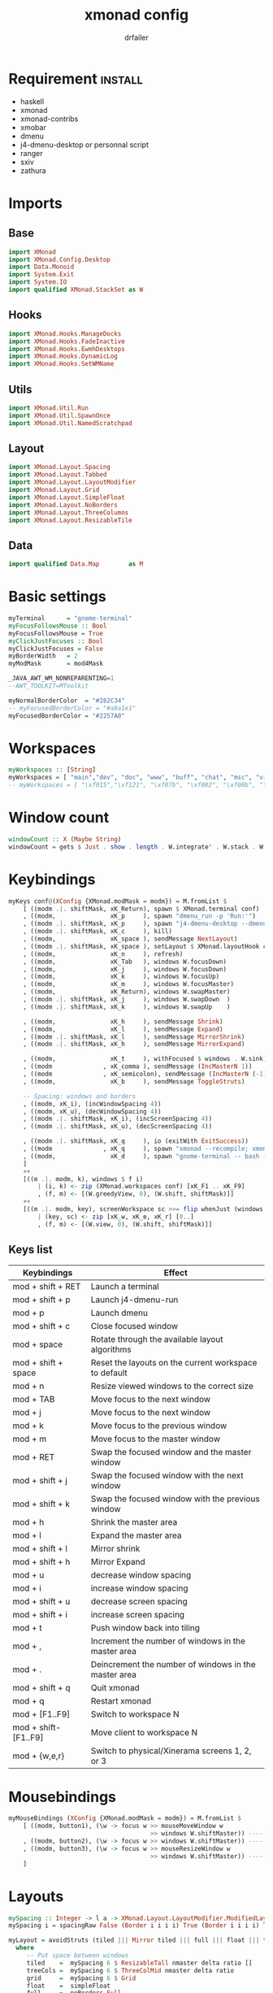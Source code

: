 #+title: xmonad config
#+author: drfailer
#+description: My xmonad config file
#+PROPERTY: header-args :tangle xmonad.hs

* Requirement :install:
- haskell
- xmonad
- xmonad-contribs
- xmobar
- dmenu
- j4-dmenu-desktop or personnal script
- ranger
- sxiv
- zathura
* Imports
** Base
#+BEGIN_SRC haskell
import XMonad
import XMonad.Config.Desktop
import Data.Monoid
import System.Exit
import System.IO
import qualified XMonad.StackSet as W
#+END_SRC
** Hooks
#+BEGIN_SRC haskell
import XMonad.Hooks.ManageDocks
import XMonad.Hooks.FadeInactive
import XMonad.Hooks.EwmhDesktops
import XMonad.Hooks.DynamicLog
import XMonad.Hooks.SetWMName
#+END_SRC
** Utils
#+BEGIN_SRC haskell
import XMonad.Util.Run
import XMonad.Util.SpawnOnce
import XMonad.Util.NamedScratchpad
#+END_SRC
** Layout
#+BEGIN_SRC haskell
import XMonad.Layout.Spacing
import XMonad.Layout.Tabbed
import XMonad.Layout.LayoutModifier
import XMonad.Layout.Grid
import XMonad.Layout.SimpleFloat
import XMonad.Layout.NoBorders
import XMonad.Layout.ThreeColumns
import XMonad.Layout.ResizableTile
#+END_SRC
** Data
#+BEGIN_SRC haskell
import qualified Data.Map        as M
#+END_SRC
* Basic settings
#+BEGIN_SRC haskell
myTerminal      = "gnome-terminal"
myFocusFollowsMouse :: Bool
myFocusFollowsMouse = True
myClickJustFocuses :: Bool
myClickJustFocuses = False
myBorderWidth   = 2
myModMask       = mod4Mask

_JAVA_AWT_WM_NONREPARENTING=1
--AWT_TOOLKIT=MToolkit

myNormalBorderColor  = "#282C34"
-- myFocusedBorderColor = "#a9a1e1"
myFocusedBorderColor = "#2257A0"
#+END_SRC
* Workspaces
#+BEGIN_SRC haskell
myWorkspaces :: [String]
myWorkspaces = [ "main","dev", "doc", "www", "buff", "chat", "msc", "vid", "sys"]
-- myWorkspaces = [ "\xf015","\xf121", "\xf07b", "\xf002", "\xf00b", "\xf1e0", "\xf001", "\xf03d", "\xf1de"]
#+END_SRC
* Window count
#+BEGIN_SRC haskell
windowCount :: X (Maybe String)
windowCount = gets $ Just . show . length . W.integrate' . W.stack . W.workspace . W.current . windowset
#+END_SRC
* Keybindings
#+BEGIN_SRC haskell
  myKeys conf@(XConfig {XMonad.modMask = modm}) = M.fromList $
      [ ((modm .|. shiftMask, xK_Return), spawn $ XMonad.terminal conf)
      , ((modm,               xK_p     ), spawn "dmenu_run -p 'Run:'")
      , ((modm .|. shiftMask, xK_p     ), spawn "j4-dmenu-desktop --dmenu='dmenu -p 'Run:''") -- require to install j4-dmenu-desktop
      , ((modm .|. shiftMask, xK_c     ), kill)      
      , ((modm,               xK_space ), sendMessage NextLayout)        
      , ((modm .|. shiftMask, xK_space ), setLayout $ XMonad.layoutHook conf)
      , ((modm,               xK_n     ), refresh)
      , ((modm,               xK_Tab   ), windows W.focusDown)
      , ((modm,               xK_j     ), windows W.focusDown)
      , ((modm,               xK_k     ), windows W.focusUp)
      , ((modm,               xK_m     ), windows W.focusMaster)
      , ((modm,               xK_Return), windows W.swapMaster)
      , ((modm .|. shiftMask, xK_j     ), windows W.swapDown  )
      , ((modm .|. shiftMask, xK_k     ), windows W.swapUp    )

      , ((modm,               xK_h     ), sendMessage Shrink)
      , ((modm,               xK_l     ), sendMessage Expand)
      , ((modm .|. shiftMask, xK_l     ), sendMessage MirrorShrink)
      , ((modm .|. shiftMask, xK_h     ), sendMessage MirrorExpand)

      , ((modm,               xK_t     ), withFocused $ windows . W.sink)
      , ((modm              , xK_comma ), sendMessage (IncMasterN 1))
      , ((modm              , xK_semicolon), sendMessage (IncMasterN (-1)))
      , ((modm,               xK_b     ), sendMessage ToggleStruts)

      -- Spacing: windows and borders
      , ((modm, xK_i), (incWindowSpacing 4))
      , ((modm, xK_u), (decWindowSpacing 4))
      , ((modm .|. shiftMask, xK_i), (incScreenSpacing 4))
      , ((modm .|. shiftMask, xK_u), (decScreenSpacing 4))

      , ((modm .|. shiftMask, xK_q     ), io (exitWith ExitSuccess))
      , ((modm              , xK_q     ), spawn "xmonad --recompile; xmonad --restart")
      , ((modm,               xK_d     ), spawn "gnome-terminal -- bash -c 'ranger'")
      ]
      ++
      [((m .|. modm, k), windows $ f i)
          | (i, k) <- zip (XMonad.workspaces conf) [xK_F1 .. xK_F9]
          , (f, m) <- [(W.greedyView, 0), (W.shift, shiftMask)]]
      ++
      [((m .|. modm, key), screenWorkspace sc >>= flip whenJust (windows . f))
          | (key, sc) <- zip [xK_w, xK_e, xK_r] [0..]
          , (f, m) <- [(W.view, 0), (W.shift, shiftMask)]]
#+END_SRC
** Keys list
| Keybindings          | Effect                                                |
|----------------------+-------------------------------------------------------|
| mod + shift + RET    | Launch a terminal                                     |
| mod + shift + p      | Launch j4-dmenu-run                                   |
| mod + p              | Launch dmenu                                          |
| mod + shift + c      | Close focused window                                  |
| mod + space          | Rotate through the available layout algorithms        |
| mod + shift + space  | Reset the layouts on the current workspace to default |
| mod + n              | Resize viewed windows to the correct size             |
| mod + TAB            | Move focus to the next window                         |
| mod + j              | Move focus to the next window                         |
| mod + k              | Move focus to the previous window                     |
| mod + m              | Move focus to the master window                       |
| mod + RET            | Swap the focused window and the master window         |
| mod + shift + j      | Swap the focused window with the next window          |
| mod + shift + k      | Swap the focused window with the previous window      |
| mod + h              | Shrink the master area                                |
| mod + l              | Expand the master area                                |
| mod + shift + l      | Mirror shrink                                         |
| mod + shift + h      | Mirror Expand                                         |
| mod + u              | decrease window spacing                               |
| mod + i              | increase window spacing                               |
| mod + shift + u      | decrease screen spacing                               |
| mod + shift + i      | increase screen spacing                               |
| mod + t              | Push window back into tiling                          |
| mod + ,              | Increment the number of windows in the master area    |
| mod + .              | Deincrement the number of windows in the master area  |
| mod + shift + q      | Quit xmonad                                           |
| mod + q              | Restart xmonad                                        |
| mod + [F1..F9]       | Switch to workspace N                                 |
| mod + shift-[F1..F9] | Move client to workspace N                            |
| mod + {w,e,r}        | Switch to physical/Xinerama screens 1, 2, or 3        |
* Mousebindings
#+BEGIN_SRC haskell
myMouseBindings (XConfig {XMonad.modMask = modm}) = M.fromList $
    [ ((modm, button1), (\w -> focus w >> mouseMoveWindow w
                                       >> windows W.shiftMaster)) ------------------------------ mod + button1:         Set the window to floating mode and move by dragging
    , ((modm, button2), (\w -> focus w >> windows W.shiftMaster)) ------------------------------ mod + button2:         Raise the window to the top of the stack
    , ((modm, button3), (\w -> focus w >> mouseResizeWindow w
                                       >> windows W.shiftMaster)) ------------------------------ mod + button3:         Set the window to floating mode and resize by dragging
    ]
#+END_SRC
* Layouts
#+BEGIN_SRC haskell
  mySpacing :: Integer -> l a -> XMonad.Layout.LayoutModifier.ModifiedLayout Spacing l a
  mySpacing i = spacingRaw False (Border i i i i) True (Border i i i i) True

  myLayout = avoidStruts (tiled ||| Mirror tiled ||| full ||| float ||| treeCols ||| grid)
    where
       -- Put space between windows
       tiled    =  mySpacing 6 $ ResizableTall nmaster delta ratio []
       treeCols =  mySpacing 6 $ ThreeColMid nmaster delta ratio
       grid     =  mySpacing 6 $ Grid
       float    =  simpleFloat
       full     =  noBorders Full
       -- The default number of windows in the master pane
       nmaster = 1
       -- Default proportion of screen occupied by master pane
       ratio   = 1/2
       -- Percent of screen to increment by when resizing panes
       delta   = 3/100
#+END_SRC
* Managehook
#+BEGIN_SRC haskell
  myManageHook :: XMonad.Query (Data.Monoid.Endo WindowSet)
  myManageHook = composeAll
       [ className =? "vlc"     --> doShift ( myWorkspaces !! 8 )
       , className =? "Gimp"    --> doFloat
       , title =? "sxiv"    --> doFloat
       , title =? "Processing Camera" --> doFloat
       , title =? "Discord" --> doShift ( myWorkspaces !! 5 )
       , title =? "emacs@drfailer-System-Product-Name" --> doShift ( myWorkspaces !! 1 )
       , title =? "AnalyseSI v0.80 - Cairns - sans nom" --> doFloat
       , title =? "Oracle VM VirtualBox Manager"     --> doFloat
       , className =? "VirtualBox Manager" --> doShift  ( myWorkspaces !! 4 )
       , (className =? "firefox" <&&> resource =? "Dialog") --> doFloat  -- Float Firefox Dialog
       ]
#+END_SRC
* Events
#+BEGIN_SRC haskell
myEventHook = mempty
#+END_SRC
* Statubar and login
#+BEGIN_SRC haskell
myLogHook :: X ()
myLogHook = fadeInactiveLogHook fadeAmount
    where fadeAmount = 1.0
#+END_SRC
* Startup
#+BEGIN_SRC haskell
  myStartupHook = do
    spawnOnce "nitrogen --restore &"
    spawnOnce "compton &"
    spawnOnce "xrandr --output HDMI-0 --primary --left-of DVI-D-0 --output DVI-D-0 --auto"
    spawnOnce "setxkbmap -layout fr -option ctrl:nocaps"
    setWMName "LG3D"
#+END_SRC
* Main
#+BEGIN_SRC haskell
main = do
    xmproc <- spawnPipe "xmobar -x 0 ~/.config/xmobar/xmobarrc"
    xmonad $ docks def
        { manageHook = manageDocks <+> myManageHook -- make sure to include myManageHook definition from above
                        <+> manageHook desktopConfig                        
        , layoutHook         =  myLayout
        , handleEventHook    = myEventHook
        , startupHook        = myStartupHook
        , terminal           = myTerminal
        , focusFollowsMouse  = myFocusFollowsMouse
        , clickJustFocuses   = myClickJustFocuses
        , borderWidth        = myBorderWidth
        , modMask            = myModMask
        , workspaces         = myWorkspaces
        , normalBorderColor  = myNormalBorderColor
        , focusedBorderColor = myFocusedBorderColor
        , keys               = myKeys
        , mouseBindings      = myMouseBindings
        , logHook = myLogHook <+> dynamicLogWithPP xmobarPP 
                        { ppOutput = hPutStrLn xmproc
                        , ppCurrent = xmobarColor "#E5C07B" "" . wrap "[" "]"
                        , ppHiddenNoWindows = xmobarColor "#c792ea" ""
                        , ppHidden = xmobarColor "#82AAFF" "" . wrap "*" ""
                        , ppTitle   = xmobarColor "#a9a1e1"  "" . shorten 40
                        , ppSep =  "<fc=#666666> | </fc>"
                        , ppVisible = xmobarColor "#E5C07B" ""
                        , ppUrgent  = xmobarColor "red" "yellow"
                        , ppExtras  = [windowCount]
                        }
        }
#+END_SRC
